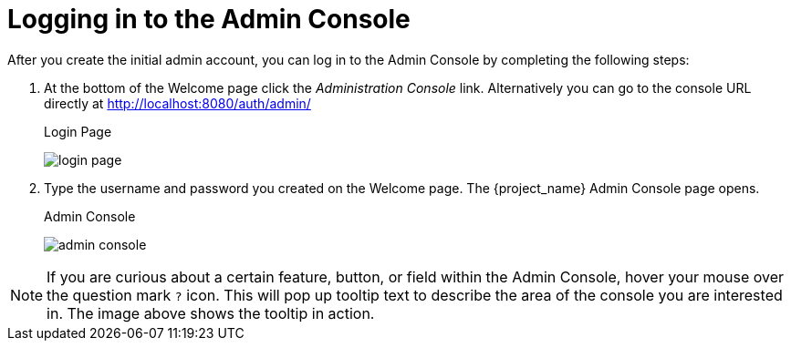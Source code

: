 
= Logging in to the Admin Console

After you create the initial admin account, you can log in to the Admin Console by completing the following steps:

. At the bottom of the Welcome page click the _Administration Console_ link.
Alternatively you can go to the console URL directly at http://localhost:8080/auth/admin/
+
.Login Page
image:{project_images}/login-page.png[]

. Type the username and password you created on the Welcome page. The {project_name} Admin Console page opens.
+
.Admin Console
image:{project_images}/admin-console.png[]

NOTE:  If you are curious about a certain feature, button, or field within the Admin Console, hover your mouse
      over the question mark `?` icon.  This will pop up tooltip text to describe the area of the console you are interested in.
      The image above shows the tooltip in action.
